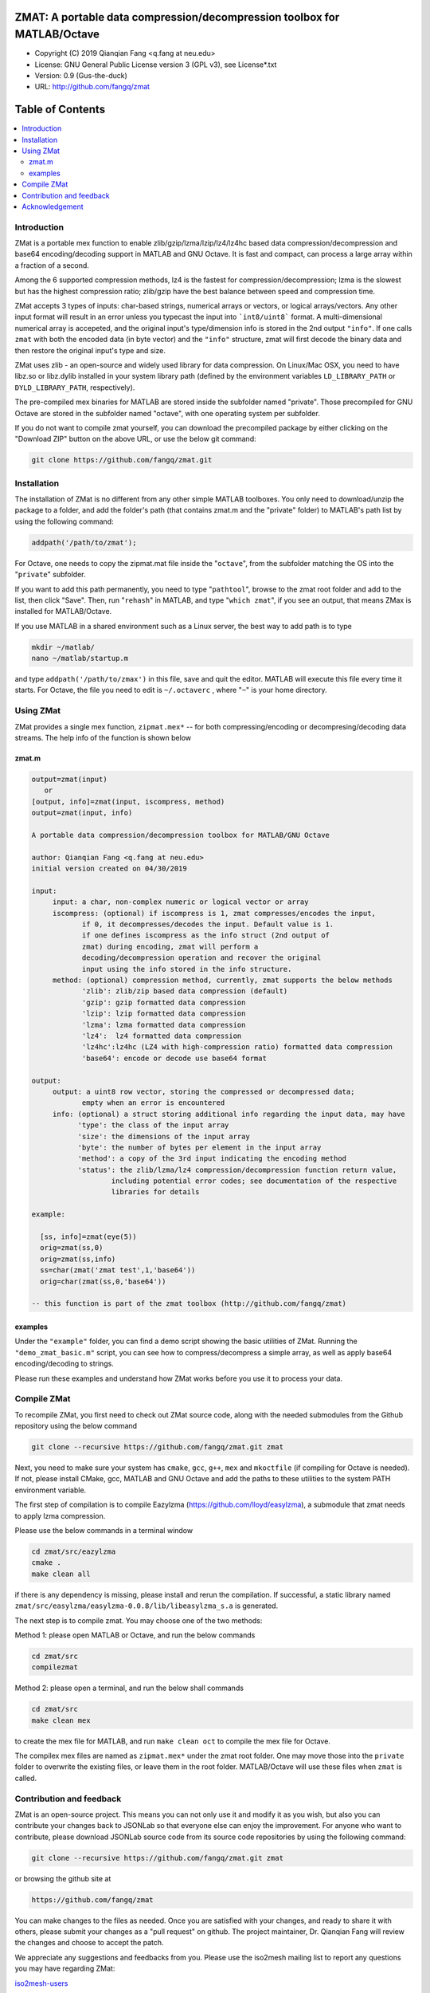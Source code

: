 ##############################################################################                                                      
  ZMAT: A portable data compression/decompression toolbox for MATLAB/Octave             
##############################################################################

* Copyright (C) 2019  Qianqian Fang <q.fang at neu.edu>
* License: GNU General Public License version 3 (GPL v3), see License*.txt
* Version: 0.9 (Gus-the-duck)
* URL: http://github.com/fangq/zmat

#################
Table of Contents
#################
.. contents::
  :local:
  :depth: 3

============
Introduction
============

ZMat is a portable mex function to enable zlib/gzip/lzma/lzip/lz4/lz4hc 
based data compression/decompression and base64 encoding/decoding support 
in MATLAB and GNU Octave. It is fast and compact, can process a 
large array within a fraction of a second. 

Among the 6 supported compression methods, lz4 is the fastest for 
compression/decompression; lzma is the slowest but has the highest 
compression ratio; zlib/gzip have the best balance between speed 
and compression time.

ZMat accepts 3 types of inputs: char-based strings, numerical arrays
or vectors, or logical arrays/vectors. Any other input format will 
result in an error unless you typecast the input into ```int8/uint8```
format. A multi-dimensional numerical array is accepeted, and the
original input's type/dimension info is stored in the 2nd output
``"info"``. If one calls ``zmat`` with both the encoded data (in byte vector)
and the ``"info"`` structure, zmat will first decode the binary data 
and then restore the original input's type and size.

ZMat uses zlib - an open-source and widely used library for data
compression. On Linux/Mac OSX, you need to have libz.so or libz.dylib
installed in your system library path (defined by the environment
variables ``LD_LIBRARY_PATH`` or ``DYLD_LIBRARY_PATH``, respectively).

The pre-compiled mex binaries for MATLAB are stored inside the 
subfolder named "private". Those precompiled for GNU Octave are
stored in the subfolder named "octave", with one operating system
per subfolder.

If you do not want to compile zmat yourself, you can download the
precompiled package by either clicking on the "Download ZIP" button
on the above URL, or use the below git command:

.. code:: shell

    git clone https://github.com/fangq/zmat.git

================
Installation
================

The installation of ZMat is no different from any other simple
MATLAB toolboxes. You only need to download/unzip the  package
to a folder, and add the folder's path (that contains zmat.m and 
the "private" folder) to MATLAB's path list by using the 
following command:

.. code:: matlab

    addpath('/path/to/zmat');

For Octave, one needs to copy the zipmat.mat file inside the "``octave``",
from the subfolder matching the OS into the "``private``" subfolder.

If you want to add this path permanently, you need to type "``pathtool``", 
browse to the zmat root folder and add to the list, then click "Save".
Then, run "``rehash``" in MATLAB, and type "``which zmat``", if you see an 
output, that means ZMax is installed for MATLAB/Octave.

If you use MATLAB in a shared environment such as a Linux server, the
best way to add path is to type 

.. code:: shell

   mkdir ~/matlab/
   nano ~/matlab/startup.m

and type ``addpath('/path/to/zmax')`` in this file, save and quit the editor.
MATLAB will execute this file every time it starts. For Octave, the file
you need to edit is ``~/.octaverc`` , where "``~``" is your home directory.

================
Using ZMat
================

ZMat provides a single mex function, ``zipmat.mex*`` -- for both compressing/encoding
or decompresing/decoding data streams. The help info of the function is shown
below

----------
zmat.m
----------

.. code-block:: matlab

  output=zmat(input)
     or
  [output, info]=zmat(input, iscompress, method)
  output=zmat(input, info)
 
  A portable data compression/decompression toolbox for MATLAB/GNU Octave
  
  author: Qianqian Fang <q.fang at neu.edu>
  initial version created on 04/30/2019
 
  input:
       input: a char, non-complex numeric or logical vector or array
       iscompress: (optional) if iscompress is 1, zmat compresses/encodes the input, 
              if 0, it decompresses/decodes the input. Default value is 1.
              if one defines iscompress as the info struct (2nd output of
              zmat) during encoding, zmat will perform a
              decoding/decompression operation and recover the original
              input using the info stored in the info structure.
       method: (optional) compression method, currently, zmat supports the below methods
              'zlib': zlib/zip based data compression (default)
              'gzip': gzip formatted data compression
              'lzip': lzip formatted data compression
              'lzma': lzma formatted data compression
              'lz4':  lz4 formatted data compression
              'lz4hc':lz4hc (LZ4 with high-compression ratio) formatted data compression
              'base64': encode or decode use base64 format
 
  output:
       output: a uint8 row vector, storing the compressed or decompressed data; 
              empty when an error is encountered
       info: (optional) a struct storing additional info regarding the input data, may have
             'type': the class of the input array
             'size': the dimensions of the input array
             'byte': the number of bytes per element in the input array
             'method': a copy of the 3rd input indicating the encoding method
             'status': the zlib/lzma/lz4 compression/decompression function return value, 
                     including potential error codes; see documentation of the respective 
                     libraries for details
 
  example:
 
    [ss, info]=zmat(eye(5))
    orig=zmat(ss,0)
    orig=zmat(ss,info)
    ss=char(zmat('zmat test',1,'base64'))
    orig=char(zmat(ss,0,'base64'))
 
  -- this function is part of the zmat toolbox (http://github.com/fangq/zmat)

---------
examples
---------

Under the ``"example"`` folder, you can find a demo script showing the 
basic utilities of ZMat. Running the ``"demo_zmat_basic.m"`` script, 
you can see how to compress/decompress a simple array, as well as apply
base64 encoding/decoding to strings.

Please run these examples and understand how ZMat works before you use
it to process your data.


==========================
Compile ZMat
==========================

To recompile ZMat, you first need to check out ZMat source code, along
with the needed submodules from the Github repository using the below 
command

.. code:: shell

      git clone --recursive https://github.com/fangq/zmat.git zmat

Next, you need to make sure your system has ``cmake``, ``gcc``, ``g++``,
``mex`` and ``mkoctfile`` (if compiling for Octave is needed). If not, 
please install CMake, gcc, MATLAB and GNU Octave and add the paths to 
these utilities to the system PATH environment variable.

The first step of compilation is to compile Eazylzma (https://github.com/lloyd/easylzma),
a submodule that zmat needs to apply lzma compression.

Please use the below commands in a terminal window

.. code-block:: shell

      cd zmat/src/eazylzma
      cmake .
      make clean all

if there is any dependency is missing, please install and rerun the compilation.
If successful, a static library named ``zmat/src/easylzma/easylzma-0.0.8/lib/libeasylzma_s.a``
is generated.

The next step is to compile zmat. You may choose one of the two methods:

Method 1: please open MATLAB or Octave, and run the below commands

.. code-block:: matlab

      cd zmat/src
      compilezmat

Method 2: please open a terminal, and run the below shall commands

.. code-block:: shell

      cd zmat/src
      make clean mex

to create the mex file for MATLAB, and run ``make clean oct`` to compile
the mex file for Octave. 

The compilex mex files are named as ``zipmat.mex*`` under the zmat root folder.
One may move those into the ``private`` folder to overwrite the existing files,
or leave them in the root folder. MATLAB/Octave will use these files when 
``zmat`` is called.

==========================
Contribution and feedback
==========================

ZMat is an open-source project. This means you can not only use it and modify
it as you wish, but also you can contribute your changes back to JSONLab so
that everyone else can enjoy the improvement. For anyone who want to contribute,
please download JSONLab source code from its source code repositories by using the
following command:


.. code:: shell

      git clone --recursive https://github.com/fangq/zmat.git zmat

or browsing the github site at

.. code:: shell

      https://github.com/fangq/zmat
 

You can make changes to the files as needed. Once you are satisfied with your
changes, and ready to share it with others, please submit your changes as a
"pull request" on github.  The project maintainer, Dr. Qianqian Fang will
review the changes and choose to accept the patch.

We appreciate any suggestions and feedbacks from you. Please use the iso2mesh
mailing list to report any questions you may have regarding ZMat:

`iso2mesh-users <https://groups.google.com/forum/#!forum/iso2mesh-users>`_

(Subscription to the mailing list is needed in order to post messages).


==========================
Acknowledgement
==========================

ZMat is linked against 4 open-source data compression libraries

1. ZLib library: https://www.zlib.net/
  *  Copyright (C) 1995-2017 Jean-loup Gailly and Mark Adler
  *  License: Zlib license
2. Eazylzma: https://github.com/lloyd/easylzma
  *  Author: Lloyd Hilaiel (lloyd)
  *  License: public domain
3. Original LZMA library:
  *  Author: Igor Pavlov
  *  License: public domain
4. LZ4 library: https://lz4.github.io/lz4/
  *  Copyright (C) 2011-2019, Yann Collet.
  *  License: BSD 2-Clause License (http://www.opensource.org/licenses/bsd-license.php)
